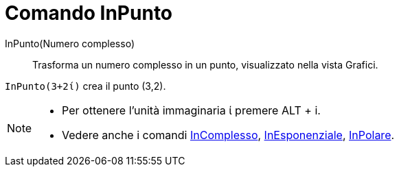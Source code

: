 = Comando InPunto
:page-en: commands/ToPoint
ifdef::env-github[:imagesdir: /it/modules/ROOT/assets/images]

InPunto(Numero complesso)::
  Trasforma un numero complesso in un punto, visualizzato nella vista Grafici.

[EXAMPLE]
====

`++InPunto(3+2ί)++` crea il punto (3,2).

====

[NOTE]
====

* Per ottenere l'unità immaginaria ί premere [.kcode]#ALT# + [.kcode]#i#.
* Vedere anche i comandi xref:/commands/InComplesso.adoc[InComplesso],
xref:/commands/InEsponenziale.adoc[InEsponenziale], xref:/commands/InPolare.adoc[InPolare].

====
